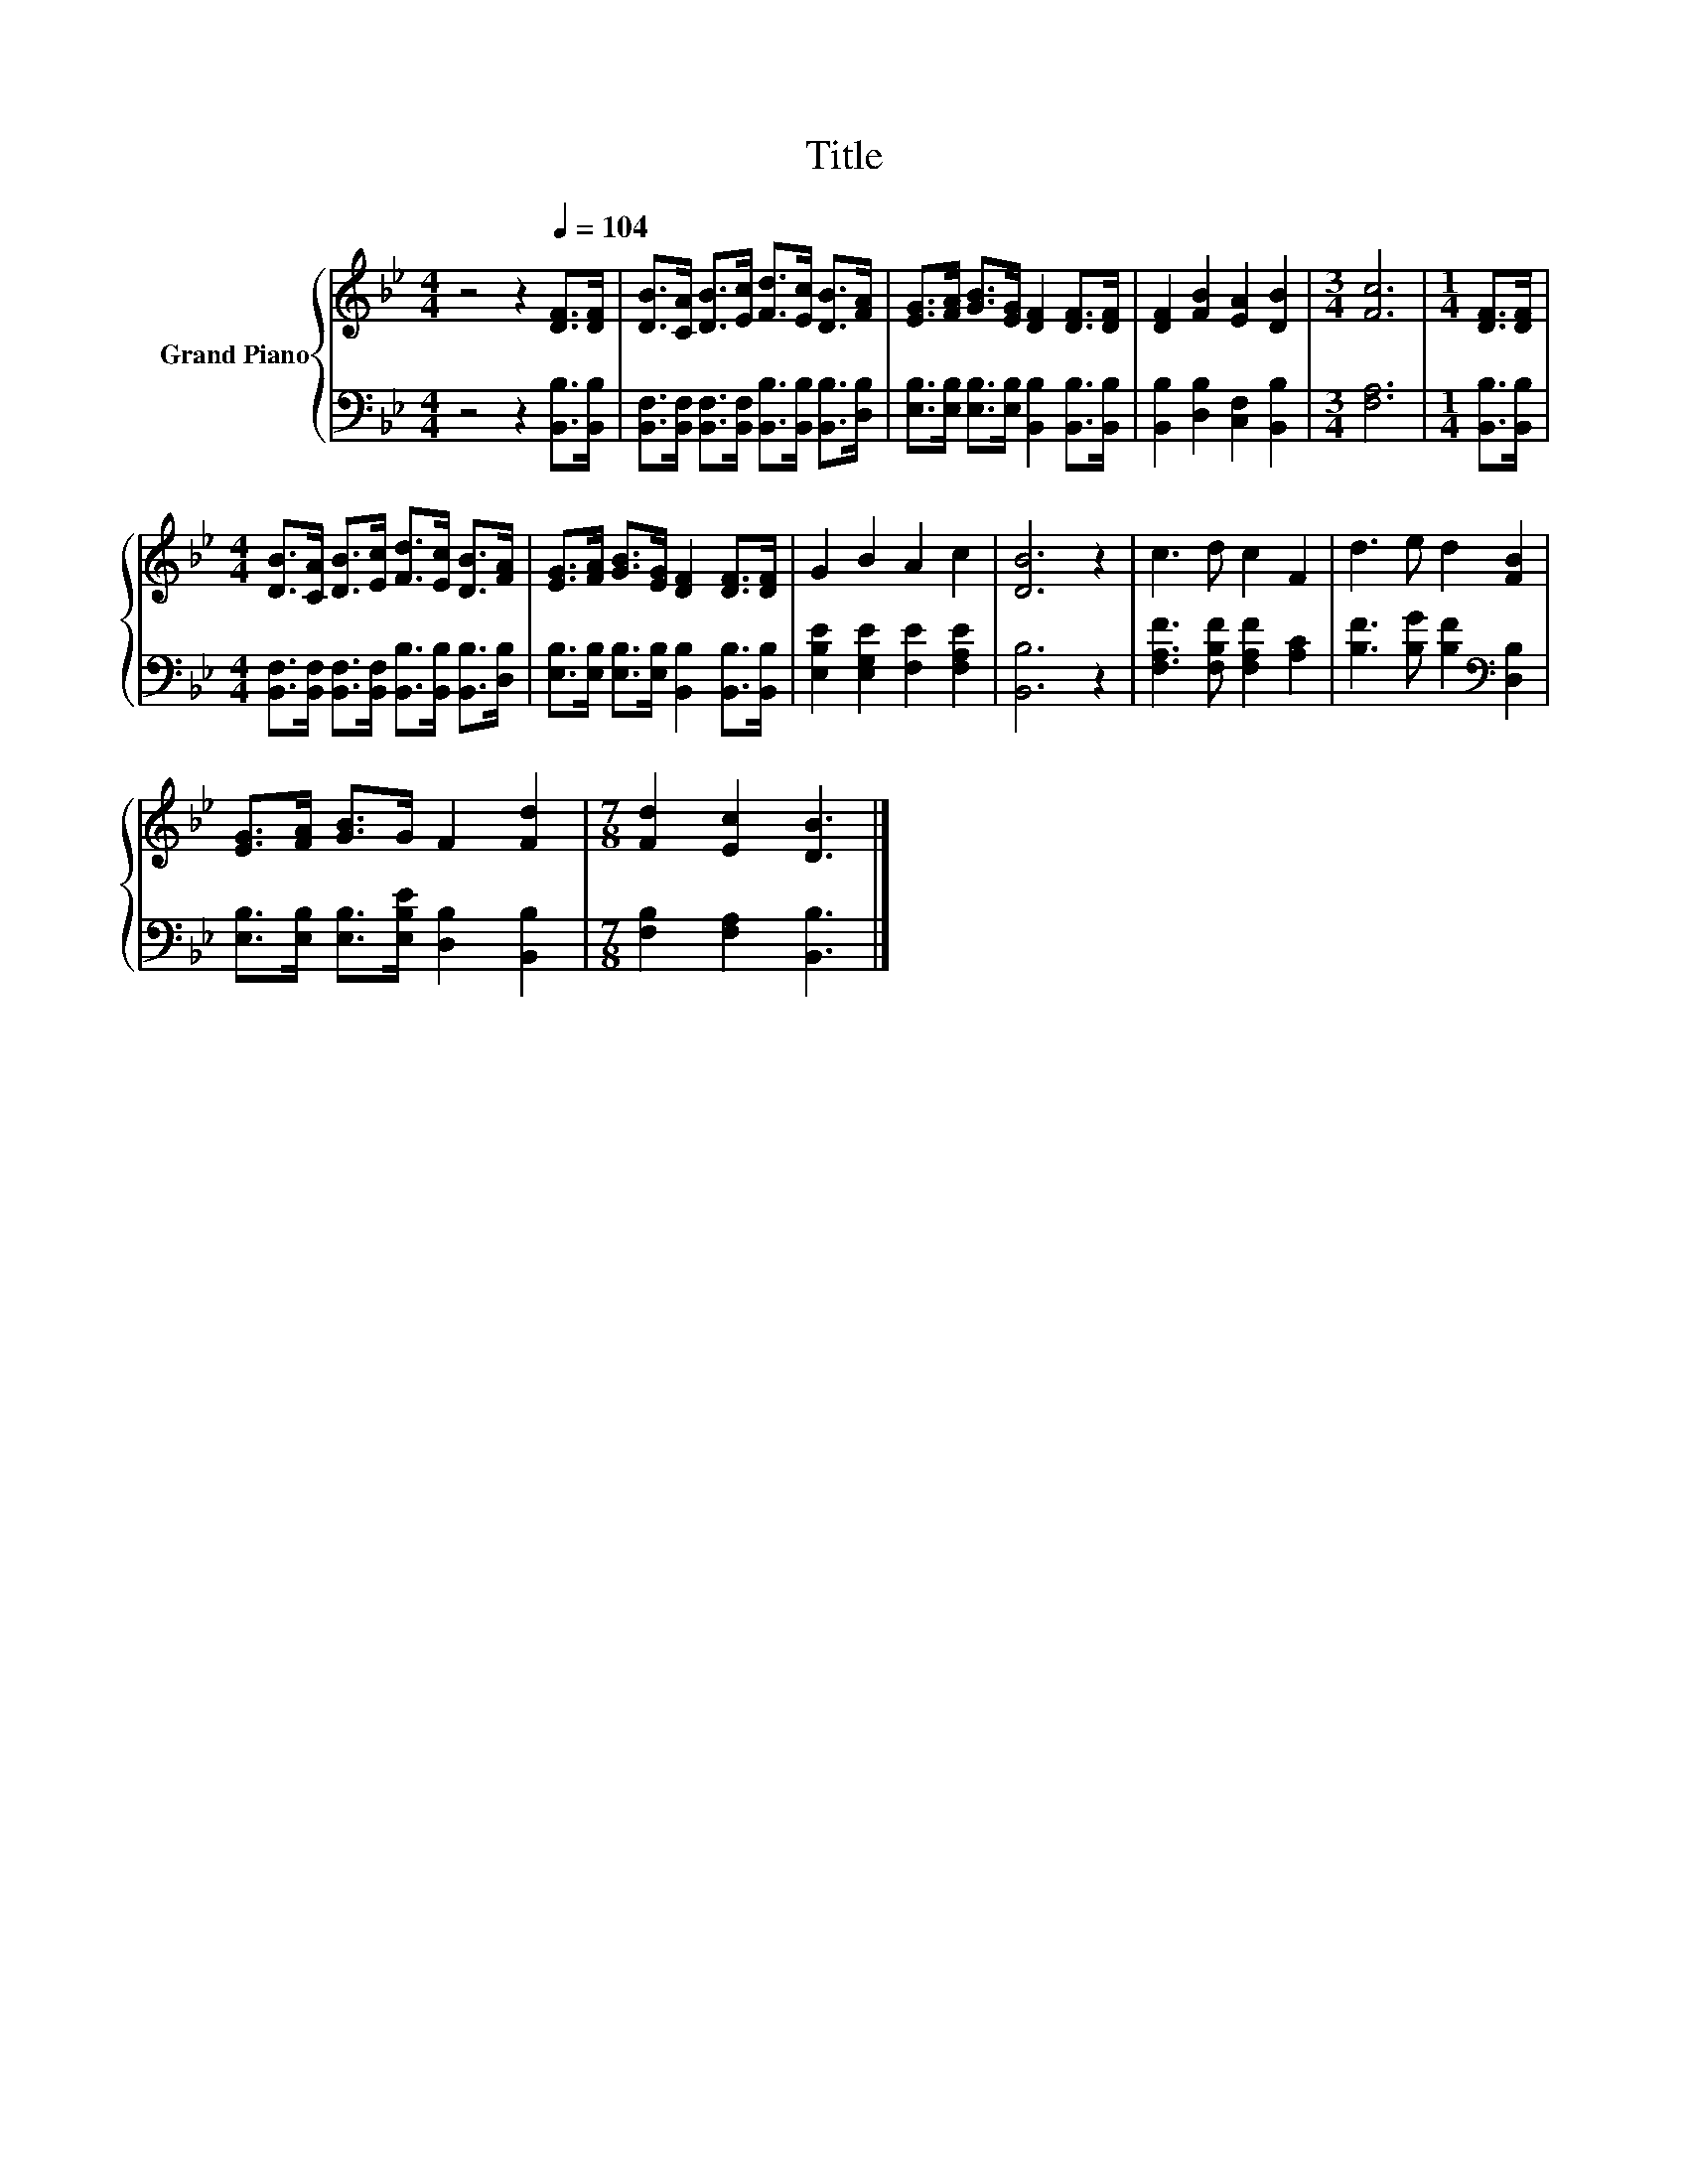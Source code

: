 X:1
T:Title
%%score { 1 | 2 }
L:1/8
M:4/4
I:linebreak $
K:Bb
V:1 treble nm="Grand Piano"
V:2 bass 
V:1
 z4 z2[Q:1/4=104] [DF]>[DF] | [DB]>[CA] [DB]>[Ec] [Fd]>[Ec] [DB]>[FA] | %2
 [EG]>[FA] [GB]>[EG] [DF]2 [DF]>[DF] | [DF]2 [FB]2 [EA]2 [DB]2 |[M:3/4] [Fc]6 |[M:1/4] [DF]>[DF] |$ %6
[M:4/4] [DB]>[CA] [DB]>[Ec] [Fd]>[Ec] [DB]>[FA] | [EG]>[FA] [GB]>[EG] [DF]2 [DF]>[DF] | %8
 G2 B2 A2 c2 | [DB]6 z2 | c3 d c2 F2 | d3 e d2 [FB]2 |$ [EG]>[FA] [GB]>G F2 [Fd]2 | %13
[M:7/8] [Fd]2 [Ec]2 [DB]3 |] %14
V:2
 z4 z2 [B,,B,]>[B,,B,] | [B,,F,]>[B,,F,] [B,,F,]>[B,,F,] [B,,B,]>[B,,B,] [B,,B,]>[D,B,] | %2
 [E,B,]>[E,B,] [E,B,]>[E,B,] [B,,B,]2 [B,,B,]>[B,,B,] | [B,,B,]2 [D,B,]2 [C,F,]2 [B,,B,]2 | %4
[M:3/4] [F,A,]6 |[M:1/4] [B,,B,]>[B,,B,] |$ %6
[M:4/4] [B,,F,]>[B,,F,] [B,,F,]>[B,,F,] [B,,B,]>[B,,B,] [B,,B,]>[D,B,] | %7
 [E,B,]>[E,B,] [E,B,]>[E,B,] [B,,B,]2 [B,,B,]>[B,,B,] | [E,B,E]2 [E,G,E]2 [F,E]2 [F,A,E]2 | %9
 [B,,B,]6 z2 | [F,A,F]3 [F,B,F] [F,A,F]2 [A,C]2 | [B,F]3 [B,G] [B,F]2[K:bass] [D,B,]2 |$ %12
 [E,B,]>[E,B,] [E,B,]>[E,B,E] [D,B,]2 [B,,B,]2 |[M:7/8] [F,B,]2 [F,A,]2 [B,,B,]3 |] %14
